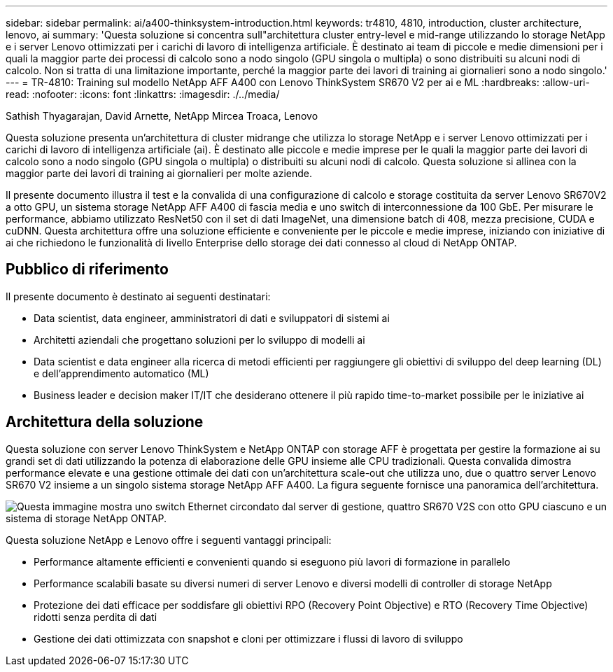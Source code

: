 ---
sidebar: sidebar 
permalink: ai/a400-thinksystem-introduction.html 
keywords: tr4810, 4810, introduction, cluster architecture, lenovo, ai 
summary: 'Questa soluzione si concentra sull"architettura cluster entry-level e mid-range utilizzando lo storage NetApp e i server Lenovo ottimizzati per i carichi di lavoro di intelligenza artificiale. È destinato ai team di piccole e medie dimensioni per i quali la maggior parte dei processi di calcolo sono a nodo singolo (GPU singola o multipla) o sono distribuiti su alcuni nodi di calcolo. Non si tratta di una limitazione importante, perché la maggior parte dei lavori di training ai giornalieri sono a nodo singolo.' 
---
= TR-4810: Training sul modello NetApp AFF A400 con Lenovo ThinkSystem SR670 V2 per ai e ML
:hardbreaks:
:allow-uri-read: 
:nofooter: 
:icons: font
:linkattrs: 
:imagesdir: ./../media/


Sathish Thyagarajan, David Arnette, NetApp Mircea Troaca, Lenovo

[role="lead"]
Questa soluzione presenta un'architettura di cluster midrange che utilizza lo storage NetApp e i server Lenovo ottimizzati per i carichi di lavoro di intelligenza artificiale (ai). È destinato alle piccole e medie imprese per le quali la maggior parte dei lavori di calcolo sono a nodo singolo (GPU singola o multipla) o distribuiti su alcuni nodi di calcolo. Questa soluzione si allinea con la maggior parte dei lavori di training ai giornalieri per molte aziende.

Il presente documento illustra il test e la convalida di una configurazione di calcolo e storage costituita da server Lenovo SR670V2 a otto GPU, un sistema storage NetApp AFF A400 di fascia media e uno switch di interconnessione da 100 GbE. Per misurare le performance, abbiamo utilizzato ResNet50 con il set di dati ImageNet, una dimensione batch di 408, mezza precisione, CUDA e cuDNN. Questa architettura offre una soluzione efficiente e conveniente per le piccole e medie imprese, iniziando con iniziative di ai che richiedono le funzionalità di livello Enterprise dello storage dei dati connesso al cloud di NetApp ONTAP.



== Pubblico di riferimento

Il presente documento è destinato ai seguenti destinatari:

* Data scientist, data engineer, amministratori di dati e sviluppatori di sistemi ai
* Architetti aziendali che progettano soluzioni per lo sviluppo di modelli ai
* Data scientist e data engineer alla ricerca di metodi efficienti per raggiungere gli obiettivi di sviluppo del deep learning (DL) e dell'apprendimento automatico (ML)
* Business leader e decision maker IT/IT che desiderano ottenere il più rapido time-to-market possibile per le iniziative ai




== Architettura della soluzione

Questa soluzione con server Lenovo ThinkSystem e NetApp ONTAP con storage AFF è progettata per gestire la formazione ai su grandi set di dati utilizzando la potenza di elaborazione delle GPU insieme alle CPU tradizionali. Questa convalida dimostra performance elevate e una gestione ottimale dei dati con un'architettura scale-out che utilizza uno, due o quattro server Lenovo SR670 V2 insieme a un singolo sistema storage NetApp AFF A400. La figura seguente fornisce una panoramica dell'architettura.

image:a400-thinksystem-image2.png["Questa immagine mostra uno switch Ethernet circondato dal server di gestione, quattro SR670 V2S con otto GPU ciascuno e un sistema di storage NetApp ONTAP."]

Questa soluzione NetApp e Lenovo offre i seguenti vantaggi principali:

* Performance altamente efficienti e convenienti quando si eseguono più lavori di formazione in parallelo
* Performance scalabili basate su diversi numeri di server Lenovo e diversi modelli di controller di storage NetApp
* Protezione dei dati efficace per soddisfare gli obiettivi RPO (Recovery Point Objective) e RTO (Recovery Time Objective) ridotti senza perdita di dati
* Gestione dei dati ottimizzata con snapshot e cloni per ottimizzare i flussi di lavoro di sviluppo

